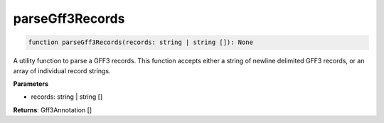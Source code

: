 .. role:: trst-class
.. role:: trst-interface
.. role:: trst-function
.. role:: trst-property
.. role:: trst-property-desc
.. role:: trst-method
.. role:: trst-method-desc
.. role:: trst-parameter
.. role:: trst-type
.. role:: trst-type-parameter

.. _parseGff3Records:

:trst-function:`parseGff3Records`
=================================

.. container:: collapsible

  .. code-block:: typescript

    function parseGff3Records(records: string | string []): None

.. container:: content

  A utility function to parse a GFF3 records. This function accepts either a string of newline delimited GFF3 records, or an array of individual record strings.

  **Parameters**

  - records: string | string []

  **Returns**: Gff3Annotation []